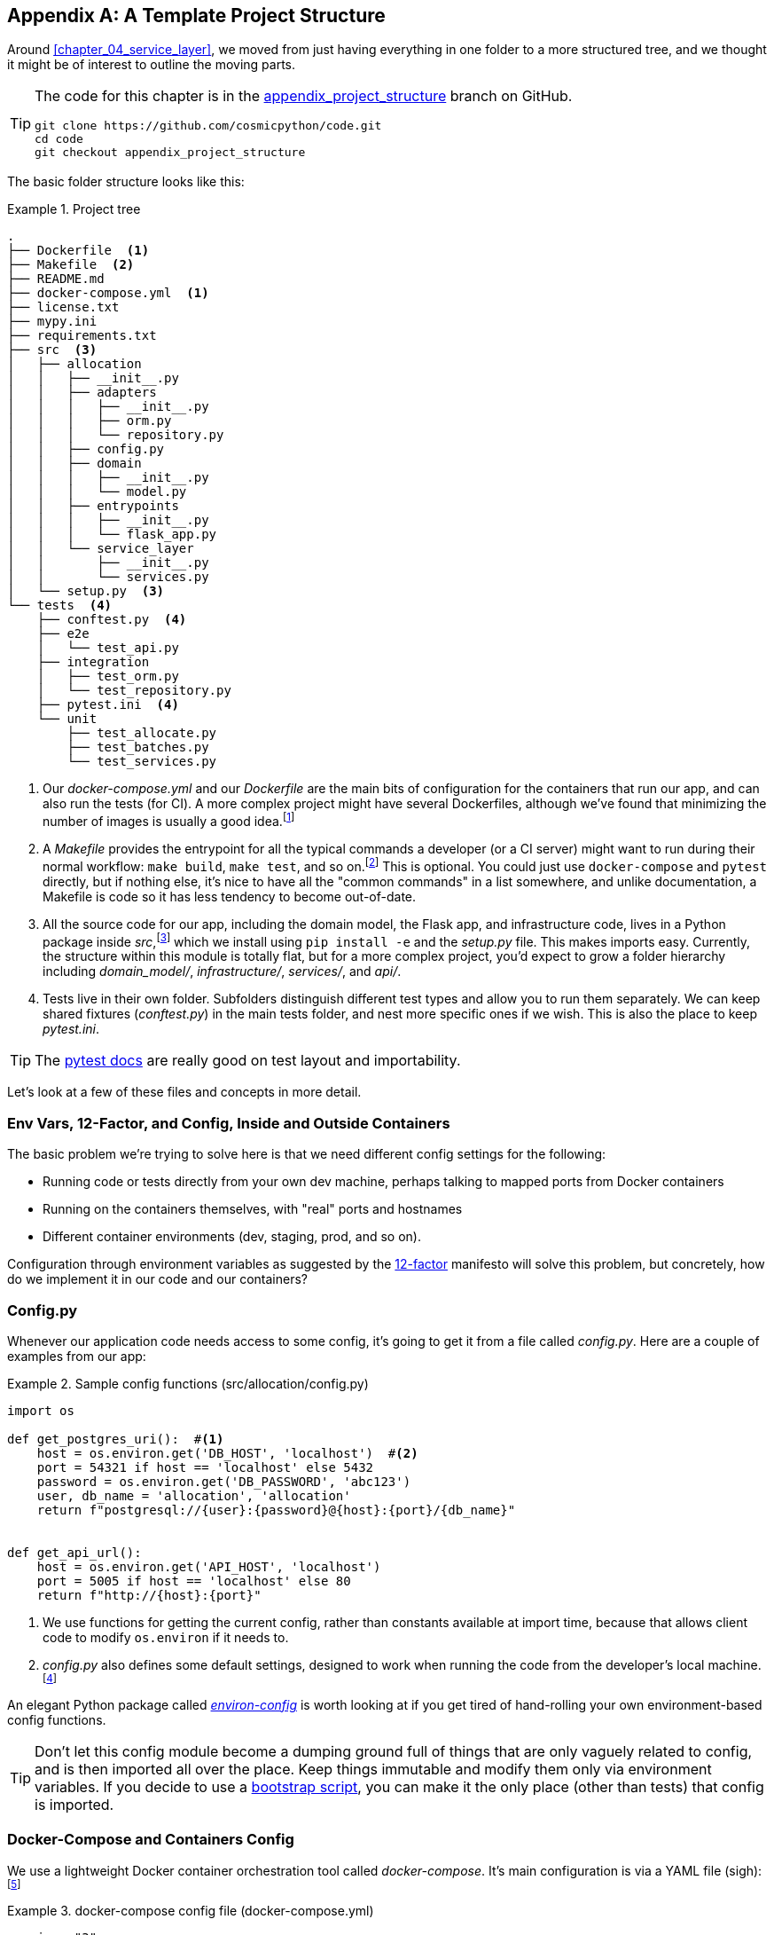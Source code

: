 [[appendix_project_structure]]
[appendix]
== A Template Project Structure

Around <<chapter_04_service_layer>>, we moved from just having
everything in one folder to a more structured tree, and we thought it might
be of interest to outline the moving parts.

[TIP]
====
The code for this chapter is in the
https://github.com/cosmicpython/code/tree/appendix_project_structure[appendix_project_structure] branch on GitHub.

----
git clone https://github.com/cosmicpython/code.git
cd code
git checkout appendix_project_structure
----
====


The basic folder structure looks like this:

[[project_tree]]
.Project tree
====
[source,text]
[role="tree"]
----
.
├── Dockerfile  <1>
├── Makefile  <2>
├── README.md
├── docker-compose.yml  <1>
├── license.txt
├── mypy.ini
├── requirements.txt
├── src  <3>
│   ├── allocation
│   │   ├── __init__.py
│   │   ├── adapters
│   │   │   ├── __init__.py
│   │   │   ├── orm.py
│   │   │   └── repository.py
│   │   ├── config.py
│   │   ├── domain
│   │   │   ├── __init__.py
│   │   │   └── model.py
│   │   ├── entrypoints
│   │   │   ├── __init__.py
│   │   │   └── flask_app.py
│   │   └── service_layer
│   │       ├── __init__.py
│   │       └── services.py
│   └── setup.py  <3>
└── tests  <4>
    ├── conftest.py  <4>
    ├── e2e
    │   └── test_api.py
    ├── integration
    │   ├── test_orm.py
    │   └── test_repository.py
    ├── pytest.ini  <4>
    └── unit
        ├── test_allocate.py
        ├── test_batches.py
        └── test_services.py
----
====

<1> Our _docker-compose.yml_ and our _Dockerfile_ are the main bits of configuration
    for the containers that run our app, and can also run the tests (for CI).  A
    more complex project might have several Dockerfiles, although we've found that
    minimizing the number of images is usually a good idea.footnote:[Splitting
    out images for production and testing is sometimes a good idea, but we've tended
    to find that going further and trying to split out different images for
    different types of application code (e.g., Web API versus pub/sub client) usually
    ends up being more trouble than it's worth; the cost in terms of complexity
    and longer rebuild/CI times is too high. YMMV.]

<2> A __Makefile__ provides the entrypoint for all the typical commands a developer
    (or a CI server) might want to run during their normal workflow: `make
    build`, `make test`, and so on.footnote:[A pure-Python alternative to Makefiles is
    http://www.pyinvoke.org[Invoke], worth checking out if everyone on your
    team knows Python (or at least knows it better than Bash!).] This is optional. You could just use
    `docker-compose` and `pytest` directly, but if nothing else, it's nice to
    have all the "common commands" in a list somewhere, and unlike
    documentation, a Makefile is code so it has less tendency to become out-of-date.

<3> All the source code for our app, including the domain model, the
    Flask app, and infrastructure code, lives in a Python package inside
    _src_,footnote:[https://hynek.me/articles/testing-packaging["Testing and Packaging"] by Hynek Schlawack provides more information on _src_ folders.]
    which we install using `pip install -e` and the _setup.py_ file.  This makes
    imports easy. Currently, the structure within this module is totally flat,
    but for a more complex project, you'd expect to grow a folder hierarchy
    including _domain_model/_, _infrastructure/_, _services/_, and _api/_.


<4> Tests live in their own folder. Subfolders distinguish different test
    types and allow you to run them separately.  We can keep shared fixtures
    (_conftest.py_) in the main tests folder, and nest more specific ones if we
    wish. This is also the place to keep _pytest.ini_.



TIP: The https://oreil.ly/QVb9Q[pytest docs] are really good on test layout and importability.


Let's look at a few of these files and concepts in more detail.



=== Env Vars, 12-Factor, and Config, Inside and Outside Containers

The basic problem we're trying to solve here is that we need different
config settings for the following:

- Running code or tests directly from your own dev machine, perhaps
  talking to mapped ports from Docker containers

- Running on the containers themselves, with "real" ports and hostnames

- Different container environments (dev, staging, prod, and so on).

Configuration through environment variables as suggested by the
https://12factor.net/config[12-factor] manifesto will solve this problem,
but concretely, how do we implement it in our code and our containers?


=== Config.py

Whenever our application code needs access to some config, it's going to
get it from a file called __config.py__. Here are a couple of examples from our
app:

[[config_dot_py]]
.Sample config functions (src/allocation/config.py)
====
[source,python]
----
import os

def get_postgres_uri():  #<1>
    host = os.environ.get('DB_HOST', 'localhost')  #<2>
    port = 54321 if host == 'localhost' else 5432
    password = os.environ.get('DB_PASSWORD', 'abc123')
    user, db_name = 'allocation', 'allocation'
    return f"postgresql://{user}:{password}@{host}:{port}/{db_name}"


def get_api_url():
    host = os.environ.get('API_HOST', 'localhost')
    port = 5005 if host == 'localhost' else 80
    return f"http://{host}:{port}"
----
====

<1> We use functions for getting the current config, rather than constants
    available at import time, because that allows client code to modify
    `os.environ` if it needs to.

<2> _config.py_ also defines some default settings, designed to work when
    running the code from the developer's local machine.footnote:[
    This gives us a local development setup that "just works" (as much as possible).
    You may prefer to fail hard on missing environment variables instead, particularly
    if any of the defaults would be insecure in production.]

An elegant Python package called
https://github.com/hynek/environ-config[_environ-config_] is worth looking
at if you get tired of hand-rolling your own environment-based config functions.

TIP: Don't let this config module become a dumping ground full of things that
    are only vaguely related to config, and is then imported all over the place.
    Keep things immutable and modify them only via environment variables.
    If you decide to use a <<chapter_13_dependency_injection,bootstrap script>>,
    you can make it the only place (other than tests) that config is imported.

=== Docker-Compose and Containers Config

We use a lightweight Docker container orchestration tool called _docker-compose_.
It's main configuration is via a YAML file (sigh):footnote:[Harry is a bit YAML-weary.
It's _everywhere_ and yet he can never remember the syntax or how it's supposed
to indent.]


[[docker_compose]]
.docker-compose config file (docker-compose.yml)
====
[source,yaml]
----
version: "3"
services:

  app:  #<1>
    build:
      context: .
      dockerfile: Dockerfile
    depends_on:
      - postgres
    environment:  #<3>
      - DB_HOST=postgres  <4>
      - DB_PASSWORD=abc123
      - API_HOST=app
      - PYTHONDONTWRITEBYTECODE=1  #<5>
    volumes:  #<6>
      - ./src:/src
      - ./tests:/tests
    ports:
      - "5005:80"  <7>


  postgres:
    image: postgres:9.6  #<2>
    environment:
      - POSTGRES_USER=allocation
      - POSTGRES_PASSWORD=abc123
    ports:
      - "54321:5432"
----
====

<1> In the _docker-compose_ file, we define the different _services_
    (containers) that we need for our app. Usually one main image
    contains all our code, and we can use it to run our API, our tests,
    or any other service that needs access to the domain model.

<2> You'll probably have other infrastructure services, including a database.
    In production you might not use containers for this; you might have a cloud
    provider instead, but _docker-compose_ gives us a way of producing a
    similar service for dev or CI.

<3> The `environment` stanza lets you set the environment variables for your
    containers, the hostnames and ports as seen from inside the Docker cluster.
    If you have enough containers that information starts to be duplicated in
    these sections, you can use `environment_file` instead. We usually call
    ours _container.env_.

<4> Inside a cluster, _docker-compose_ sets up networking such that containers are
    available to each other via hostnames named after their service name.

<5> Pro tip: if you're mounting volumes to share source folders between your
    local dev machine and the container, the `PYTHONDONTWRITEBYTECODE` environment variable
    tells Python to not write _.pyc_ files, and that will save you from
    having millions of root-owned files sprinkled all over your local filesystem,
    being all annoying to delete, and causing weird Python compiler errors besides.

<6> Mounting our source and test code as `volumes` means we don't need to rebuild
    our containers every time we make a code change.

<7> The `ports` section allows us to expose the ports from inside the containers
    to the outside worldfootnote:[On a CI server, you may not be able to expose
    arbitrary ports reliably, but it's only a convenience for local dev. You
    can find ways of making these port mappings optional, e.g., with
    _docker-compose.override.yml_.]—these correspond to the default ports we set
    in _config.py_.

NOTE: Inside Docker, other containers are available through hostnames named after
    their service name. Outside Docker, they are available on `localhost`, at the
    port defined in the `ports` section.


=== Installing Your Source as a Package

All our application code (everything except tests, really) lives inside an
_src_ folder:

[[src_folder_tree]]
.The src folder
====
[source,text]
[role="skip"]
----
├── src
│   ├── allocation  #<1>
│   │   ├── config.py
│   │   └── ...
│   └── setup.py  <2>
----
====

<1> Subfolders define top-level module names. You can have multiple if you like.

<2> And _setup.py_ is the file you need to make it pip-installable, shown next.

[[setup_dot_py]]
.pip-installable modules in three lines (src/setup.py)
====
[source,python]
----
from setuptools import setup

setup(
    name='allocation',
    version='0.1',
    packages=['allocation'],
)
----
====

That's all you need. `packages=` specifies the names of subfolders that you
want to install as top-level modules. The `name` entry is just cosmetic, but
it's required. For a package that's never actually going to hit PyPI, it'll
do fine.footnote:[For more _setup.py_ tips see
https://hynek.me/articles/testing-packaging[this article on packaging] by Hynek.]


=== Dockerfile

Dockerfiles are going to be very project-specific, but here are a few key stages
you'll expect to see:

[[dockerfile]]
.Our Dockerfile (Dockerfile)
====
[source,dockerfile]
----
FROM python:3.8-alpine

<1>
RUN apk add --no-cache --virtual .build-deps gcc postgresql-dev musl-dev python3-dev
RUN apk add libpq

<2>
COPY requirements.txt /tmp/
RUN pip install -r /tmp/requirements.txt

RUN apk del --no-cache .build-deps

<3>
RUN mkdir -p /src
COPY src/ /src/
RUN pip install -e /src
COPY tests/ /tests/

<4>
WORKDIR /src
ENV FLASK_APP=allocation/entrypoints/flask_app.py FLASK_DEBUG=1 PYTHONUNBUFFERED=1
CMD flask run --host=0.0.0.0 --port=80
----
====

<1> Installing system-level dependencies
<2> Installing our Python dependencies (you may want to split out your dev from
    prod dependencies; we haven't here, for simplicity)
<3> Copying and installing our source
<4> Optionally configuring a default startup command (you'll probably override
    this a lot from the command-line)

TIP: One thing to note is that we install things in the order of how frequently they
    are likely to change. This allows us to maximize Docker build cache reuse. I
    can't tell you how much pain and frustration underlies this lesson. For this,
    and many more Python Dockerfile improvement tips, check out
    https://pythonspeed.com/docker[Production-Ready Docker Packaging].

=== Tests

Our tests are kept alongside everything else, as shown here:

[[tests_folder]]
.Tests folder tree
====
[source,text]
[role="tree"]
----
└── tests
    ├── conftest.py
    ├── e2e
    │   └── test_api.py
    ├── integration
    │   ├── test_orm.py
    │   └── test_repository.py
    ├── pytest.ini
    └── unit
        ├── test_allocate.py
        ├── test_batches.py
        └── test_services.py
----
====

Nothing particularly clever here, just some separation of different test types
that you're likely to want to run separately, and some files for common fixtures,
config, and so on.

There's no _src_ folder or _setup.py_ in the test folders because we usually
haven't needed to make tests pip-installable, but if you have difficulties with
import paths, you might find it helps.


=== Wrap-Up

These are our basic building blocks:

* Source code in an _src_ folder, pip-installable using _setup.py_
* Some Docker config for spinning up a local cluster that mirrors production as far as possible
* Configuration via environment variables, centralized in a Python file called _config.py_, with defaults allowing things to run _outside_ containers
* A Makefile for useful command-line, um, commands

We doubt that anyone will end up with _exactly_ the same solutions we did, but we hope you
find some inspiration here.
